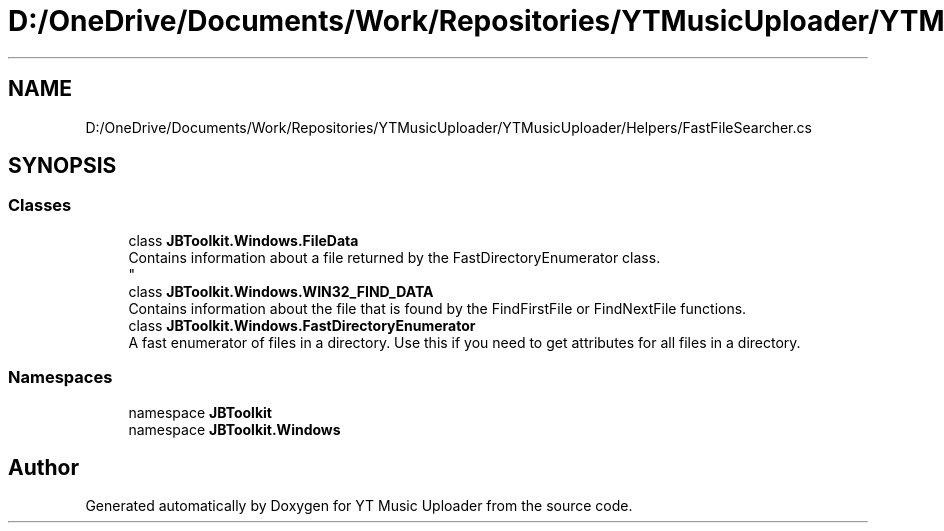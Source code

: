 .TH "D:/OneDrive/Documents/Work/Repositories/YTMusicUploader/YTMusicUploader/Helpers/FastFileSearcher.cs" 3 "Mon Sep 14 2020" "YT Music Uploader" \" -*- nroff -*-
.ad l
.nh
.SH NAME
D:/OneDrive/Documents/Work/Repositories/YTMusicUploader/YTMusicUploader/Helpers/FastFileSearcher.cs
.SH SYNOPSIS
.br
.PP
.SS "Classes"

.in +1c
.ti -1c
.RI "class \fBJBToolkit\&.Windows\&.FileData\fP"
.br
.RI "Contains information about a file returned by the FastDirectoryEnumerator class\&. 
.br
 "
.ti -1c
.RI "class \fBJBToolkit\&.Windows\&.WIN32_FIND_DATA\fP"
.br
.RI "Contains information about the file that is found by the FindFirstFile or FindNextFile functions\&. "
.ti -1c
.RI "class \fBJBToolkit\&.Windows\&.FastDirectoryEnumerator\fP"
.br
.RI "A fast enumerator of files in a directory\&. Use this if you need to get attributes for all files in a directory\&. "
.in -1c
.SS "Namespaces"

.in +1c
.ti -1c
.RI "namespace \fBJBToolkit\fP"
.br
.ti -1c
.RI "namespace \fBJBToolkit\&.Windows\fP"
.br
.in -1c
.SH "Author"
.PP 
Generated automatically by Doxygen for YT Music Uploader from the source code\&.
